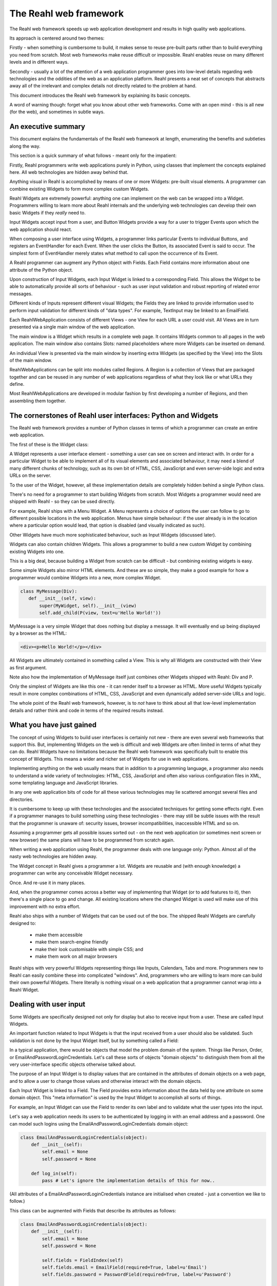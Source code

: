 .. Copyright 2011, 2012, 2013 Reahl Software Services (Pty) Ltd. All rights reserved.
 
The Reahl web framework
-----------------------

The Reahl web framework speeds up web application development and
results in high quality web applications.

Its approach is centered around two themes:

Firstly - when something is cumbersome to build, it makes sense to
reuse pre-built parts rather than to build everything you need from
scratch. Most web frameworks make reuse difficult or impossible. Reahl
enables reuse on many different levels and in different ways.

Secondly - usually a lot of the attention of a web application
programmer goes into low-level details regarding web technologies and
the oddities of the web as an application platform.  Reahl presents a
neat set of concepts that abstracts away all of the irrelevant and
complex details not directly related to the problem at hand.

This document introduces the Reahl web framework by explaining its
basic concepts.

A word of warning though: forget what you know about other web
frameworks. Come with an open mind - this is all new (for the web),
and sometimes in subtle ways.


An executive summary
~~~~~~~~~~~~~~~~~~~~

This document explains the fundamentals of the Reahl web framework at
length, enumerating the benefits and subtleties along the way.

This section is a quick summary of what follows - meant only for the
impatient:

Firstly, Reahl programmers write web applications purely in Python,
using classes that implement the concepts explained here. All web
technologies are hidden away behind that.

Anything visual in Reahl is accomplished by means of one or more
Widgets: pre-built visual elements.  A programmer can combine existing
Widgets to form more complex custom Widgets. 

Reahl Widgets are extremely powerful: anything one can implement on
the web can be wrapped into a Widget. Programmers willing to learn
more about Reahl internals and the underlying web technologies can
develop their own basic Widgets if they *really* need to.

Input Widgets accept input from a user, and Button Widgets provide a
way for a user to trigger Events upon which the web application should
react.

When composing a user interface using Widgets, a programmer links
particular Events to individual Buttons, and registers an EventHandler
for each Event. When the user clicks the Button, its associated Event
is said to occur. The simplest form of EventHandler merely states what
method to call upon the occurrence of its Event.

A Reahl programmer can augment any Python object with Fields. Each
Field contains more information about one attribute of the Python
object.  

Upon construction of Input Widgets, each Input Widget is linked to a
corresponding Field.  This allows the Widget to be able to
automatically provide all sorts of behaviour - such as user input
validation and robust reporting of related error messages.

Different kinds of Inputs represent different visual Widgets; the
Fields they are linked to provide information used to perform input
validation for different kinds of "data types".  For example,
TextInput may be linked to an EmailField. 

Each ReahlWebApplication consists of different Views - one View for
each URL a user could visit.  All Views are in turn presented via a
single main window of the web application.

The main window is a Widget which results in a complete web page. It
contains Widgets common to all pages in the web application. The main
window also contains Slots: named placeholders where more Widgets can
be inserted on demand.

An individual View is presented via the main window by inserting extra
Widgets (as specified by the View) into the Slots of the main window.

ReahlWebApplications can be split into modules called Regions.  A
Region is a collection of Views that are packaged together and can be
reused in any number of web applications regardless of what they look
like or what URLs they define.

Most ReahlWebApplications are developed in modular fashion by first
developing a number of Regions, and then assembling them together.


The cornerstones of Reahl user interfaces: Python and Widgets
~~~~~~~~~~~~~~~~~~~~~~~~~~~~~~~~~~~~~~~~~~~~~~~~~~~~~~~~~~~~~

The Reahl web framework provides a number of Python classes in terms
of which a programmer can create an entire web application. 

The first of these is the Widget class:

A Widget represents a user interface element - something a user can
see on screen and interact with. In order for a particular Widget to
be able to implement all of its visual elements and associated
behaviour, it may need a blend of many different chunks of technology,
such as its own bit of HTML, CSS, JavaScript and even server-side
logic and extra URLs on the server.

To the user of the Widget, however, all these implementation details
are completely hidden behind a single Python class.

There's no need for a programmer to start building Widgets from
scratch. Most Widgets a programmer would need are shipped with Reahl -
so they can be used directly.

For example, Reahl ships with a Menu Widget. A Menu represents a
choice of options the user can follow to go to different possible
locations in the web application. Menus have simple behaviour: if the
user already is in the location where a particular option would lead,
that option is disabled (and visually indicated as such).

Other Widgets have much more sophisticated behaviour, such as Input
Widgets (discussed later).

Widgets can also contain children Widgets. This allows a programmer to
build a new custom Widget by combining existing Widgets into one.

This is a big deal, because building a Widget from scratch can be
difficult - but combining existing widgets is easy.

Some simple Widgets also mirror HTML elements. And these are so
simple, they make a good example for how a programmer would combine
Widgets into a new, more complex Widget.

.. code-block:: python

   class MyMessage(Div):
      def __init__(self, view):
          super(MyWidget, self).__init__(view)
          self.add_child(P(view, text=u'Hello World!'))

MyMessage is a very simple Widget that does nothing but display a
message.  It will eventually end up being displayed by a browser as
the HTML:

.. code-block:: html

   <div><p>Hello World!</p></div>

All Widgets are ultimately contained in something called a View. This
is why all Widgets are constructed with their View as first
argument.

Note also how the implementation of MyMessage itself just combines
other Widgets shipped with Reahl: Div and P.

Only the simplest of Widgets are like this one - it can render itself
to a browser as HTML.  More useful Widgets typically result in more
complex combinations of HTML, CSS, JavaScript and even dynamically
added server-side URLs and logic.

The whole point of the Reahl web framework, however, is to *not* have
to think about all that low-level implementation details and rather
think and code in terms of the required results instead.


What you have just gained
~~~~~~~~~~~~~~~~~~~~~~~~~

The concept of using Widgets to build user interfaces is certainly not
new - there are even several web frameworks that support this. But,
implementing Widgets on the web is difficult and web Widgets are often
limited in terms of what they can do. Reahl Widgets have no
limitations because the Reahl web framework was specifically built to
enable this concept of Widgets.  This means a wider and richer set of
Widgets for use in web applications.

Implementing anything on the web usually means that in addition to a
programming language, a programmer also needs to understand a wide
variety of technologies: HTML, CSS, JavaScript and often also various
configuration files in XML, some templating language and JavaScript
libraries.

In any one web application bits of code for all these various
technologies may lie scattered amongst several files and directories.

It is cumbersome to keep up with these technologies and the associated
techniques for getting some effects right. Even if a programmer
manages to build something using these technologies - there may still
be subtle issues with the result that the programmer is unaware of:
security issues, browser incompatibilities, inaccessible HTML and so
on.

Assuming a programmer gets all possible issues sorted out - on the
next web application (or sometimes next screen or new browser) the
same plans will have to be programmed from scratch again.

When writing a web application using Reahl, the programmer deals with
one language only: Python.  Almost all of the nasty web technologies
are hidden away.

The Widget concept in Reahl gives a programmer a lot. Widgets are
reusable and (with enough knowledge) a programmer can write any
conceivable Widget necessary. 

Once. And re-use it in many places.

And, when the programmer comes across a better way of implementing
that Widget (or to add features to it), then there's a single place to
go and change.  All existing locations where the changed Widget is
used will make use of this improvement with no extra effort.

Reahl also ships with a number of Widgets that can be used out of the
box. The shipped Reahl Widgets are carefully designed to:

 - make them accessible
 - make them search-engine friendly
 - make their look customisable with simple CSS; and
 - make them work on all major browsers

Reahl ships with very powerful Widgets representing things like
Inputs, Calendars, Tabs and more. Programmers new to Reahl can easily
combine these into complicated "windows". And, programmers who are
willing to learn more can build their own powerful Widgets.  There
literally is nothing visual on a web application that a programmer
cannot wrap into a Reahl Widget.



Dealing with user input
~~~~~~~~~~~~~~~~~~~~~~~

Some Widgets are specifically designed not only for display but also
to receive input from a user.  These are called Input Widgets. 

An important function related to Input Widgets is that the input
received from a user should also be validated. Such validation is not
done by the Input Widget itself, but by something called a Field:

In a typical application, there would be objects that model the
problem domain of the system. Things like Person, Order, or
EmailAndPasswordLoginCredentials. Let's call these sorts of objects "domain objects"
to distinguish them from all the very user-interface specific objects
otherwise talked about.

The purpose of an Input Widget is to display values that are contained
in the attributes of domain objects on a web page, and to allow a user
to change those values and otherwise interact with the domain objects.

Each Input Widget is linked to a Field. The Field provides extra
information about the data held by one attribute on some domain
object. This "meta information" is used by the Input Widget to
accomplish all sorts of things.

For example, an Input Widget can use the Field to render its own label
and to validate what the user types into the input.

Let's say a web application needs its users to be authenticated by
logging in with an email address and a password. One can model such
logins using the EmailAndPasswordLoginCredentials domain object:

.. code-block:: python

    class EmailAndPasswordLoginCredentials(object):
        def __init__(self):
	    self.email = None
	    self.password = None

	def log_in(self):
	    pass # Let's ignore the implementation details of this for now..

(All attributes of a EmailAndPasswordLoginCredentials instance are initialised when
created - just a convention we like to follow.)

This class can be augmented with Fields that describe its attributes
as follows:

.. code-block:: python

    class EmailAndPasswordLoginCredentials(object):
        def __init__(self):
	    self.email = None
	    self.password = None

	    self.fields = FieldIndex(self)
            self.fields.email = EmailField(required=True, label=u'Email')
	    self.fields.password = PasswordField(required=True, label=u'Password')

	def log_in(self):
	    pass # Let's ignore the implementation details of this for now..


Given a domain object with Fields, Input Widgets can be created that
are linked to the Fields of such an object:

.. code-block:: python

    class LoginForm(Form):
        def __init__(self, view, name, login_credentials):
            super(LoginForm, self).__init__(view, name)

            self.add_child(TextInput(self, login_credentials.fields.email))
	    self.add_child(PasswordInput(self, login_credentials.fields.password))

Note that LoginForm needs a login_credentials domain object to be
passed to it upon construction.  The correct login_credentials
instance is thus to be supplied by the creator of the LoginForm.


What you have just gained
~~~~~~~~~~~~~~~~~~~~~~~~~

In the LoginForm example above, it is very simple to understand that
one can add a TextInput or PasswordInput to a Form. Almost equally
simple is the idea of an EmailField and a PasswordField.

These Widgets and Fields (all of which ship with Reahl) have
sophisticated behaviour when used together. With the short example
given, this behaviour is in place without a programmer having to lift
a finger more.

For example: Assume a user types something into the TextInput which is
not a valid email address.  As soon as the user leaves the input, an
error message will immediately be displayed via JavaScript on the
browser.  This error message will be very specific. The message will
be something like "Email should be a valid email address".  The
specific label "Email" will be used, because that is how the
programmer specified the label on the EmailField linked to the
Input. The TextInput further will check any input against a regular
expression for valid email addresses - because it was specifically an
EmailField that was linked to the TextInput.

When the error message appears, the Input Widget will also be
indicated visually as being in error.

The programmer did not code a single line of JavaScript or regular
expression to accomplish this.

A user could still bypass these validations by turning off the
browser's JavaScript capabilities.  For this reason the exact same
checks will also be performed server-side. And, the checks will result
in exactly the same error messages.

Error messages are also quite specific. Different error messages are
given for different error conditions. For example, "Email is required"
would be the message a user gets if nothing is typed in at all.
(Because that's how all this is specified in the Field).

User interfaces usually contain a lot of duplication: An attribute of
a particular domain object is often displayed (or input) in different
places in the user interface. But, because the programmer has one
domain object and one Field describing the rules for its attributes -
there is no need to specify how it should be validated on each of the
different places where it appears.


Reacting to user-initiated events
~~~~~~~~~~~~~~~~~~~~~~~~~~~~~~~~~

The LoginForm example is not very useful at this stage, because it
contains no Buttons which the user could click to actually log in.

Reahl provides the concepts of Events and EventHandlers to deal with
actions initiated by a user.  

When a user clicks on a Button, the Reahl web framework is notified of
this by means of an Event. For it to be able to deal with a particular
Event, an EventHandler needs to be registered.

The simplest kind of EventHandler merely supplies a server-side method
that should be called when the Event is detected.  (There are more
interesting EventHandlers though...)

Just like Inputs are linked to Fields - each Button is linked to a
named Event.  That is simply a way of stating that the given Event
(and thus its EventHandler) will be triggered when the user clicks on
the Button associated with the Event.

In code, this looks simpler than in a wordy explanation:

.. code-block:: python

    class LoginForm(Form):
        def __init__(self, view, name, login_credentials):
            super(LoginForm, self).__init__(view, name)

            self.add_child(TextInput(self, login_credentials.fields.email))
	    self.add_child(PasswordInput(self, login_credentials.fields.password))

            log_in_event = Event(u'login_event')
            self.add_event(log_in_event, action=login_credentials.log_in)
            self.login_button = Button(self, log_in_event, u'Log in')

With this example, when a user clicks on the Button (labelled "Log
in"), the .log_in() method of the login_credentials object will be
called.

Note though that the email and password Fields of that same object
just so happen to be linked to the two Input Widgets of the LoginForm
as well.

The effect of this is that the relevant attributes of the
login_credentials object will first be populated with the new input
received from the user before .log_in() is actually called.

The "action" of an EventHandler never takes arguments. User input is
automatically sent along with any related Event and dealt with via
domain objects, Inputs and Fields before the relevant action is
invoked.


What you have just gained
~~~~~~~~~~~~~~~~~~~~~~~~~

Typically, a programmer would need to attend to a fair number of
things to be able to validate user input and execute server-side code
in response to user actions.  There's a long list of such potential
implementation details ranging from database transaction handling to
really human-unfriendly XML files somewhere (depending on the
framework).

A Reahl programmer can think in terms of *what* happens in the
application being built. Reahl takes care of *how* that is
implemented.  The code above is the only thing necessary - all in one
place, and simple to understand and read.

Notice also how an Event and the Widget's reaction to it are defined
separately from an actual Button.  This allows the programmer to
attach more than one Button to the same Event: Another small way to
write something once, and use it multiple times.  This feature comes
in handy in more complicated scenarios where multiple Widgets can set
off the same Event.

This way of dealing with user actions is very simple but has its
limitations.  Reahl provides some modifications to EventHandlers and
even special EventHandlers that allow a programmer to easily deal with
more complex web applications.


Different Views of the same main window
~~~~~~~~~~~~~~~~~~~~~~~~~~~~~~~~~~~~~~~

Like many GUI applications, every ReahlWebApplication (another of the
Python classes of Reahl) has a main window.  This is basically
everything a user sees *inside* a browser's window frame.

The main window is nothing but a Widget of your choice - pre-built or
of your own design.

An example main window could contain a header and footer and Menu (aka
navigation bar) - the stuff that's always there while the user is in
the web application.

Apart from the main window, a ReahlWebApplication consists of a number
of Views - each of which uniquely represents some "location" you can
be at in the web application.  If the user types an URL into the
browser's location bar, the browser takes the user to one such View in
a ReahlWebApplication. Each time the URL changes in the browser, the
user sees a different View.

But, a View cannot be presented to a user on its own. It has to be
presented as part of the application's main window: the user thus sees
different Views of the same main window.

Before an explanation of how the look of a window can change so
conveniently to suit different Views, it is time for a first (but
quite empty) ReahlWebApplication.


Example: A first ReahlWebApplication
~~~~~~~~~~~~~~~~~~~~~~~~~~~~~~~~~~~~

To build a ReahlWebApplication, a programmer creates a class which
inherits from ReahlWebApplication and supplies a custom "assemble"
method in which the details of the web application are given:

.. code-block:: python

   class MyWebApp(ReahlWebApplication):
       def assemble(self):
           self.attach_main_window(u'/', TwoColumnPage)
           self.define_view(u'/', title=u'Hello World')
           self.define_view(u'/page2', title=u'Page 2')

Reahl ships with predefined Widgets suitable for use as a main
window. The TwoColumnPage is one such Widget, which represents a page
with header area at the top, footer area at the bottom, and large
(main) and small (secondary) columns inbetween.

The main window is attached at the '/' URL. This means that it will
be the main window for all URLs visited underneath '/' as well.

This example application has two Views: one at '/' and another at
'/page2'. Each View has a title as specified (as the second argument
to define_view), but the Views are both empty apart from that.

Note that TwoColumnPage is smart enough to use the title of the
current View as the contents of the browser's title bar.


What you have just gained
~~~~~~~~~~~~~~~~~~~~~~~~~

Web applications present many different web pages to users. All of
these pages have important common elements. By developing one main
window per web application the programmer ensures that there is only
one place where these common elements are specified. That also means
one place to change if the main layout of the web application needs to
be changed.

However, the big deal here is that individual Views contain no
knowledge of the actual window they will be displayed in.

This means that a View can be developed and re-used in different web
applications that use entirely different main windows.

Reahl also ships with Widgets suitable for use as a main window - such
as the TwoColumnPage above.  When using these Widgets the main layout
of a web application's pages is already sorted out for the programmer.

This sort of layout of web pages is a tricky subject and difficult to
do in standards-compliant, accessible ways while catering for browser
incompatibilities.

By using something like TwoColumnPage the programmer in effect only
states what is needed. How that is accomplished is done by
TwoColumnPage.


More about main windows and Views
~~~~~~~~~~~~~~~~~~~~~~~~~~~~~~~~~

As stated, a main window is always displayed *for a particular*
View. The View adds some content to the main window, thus changing the
main window to some extent.

This is accomplished by using a special kind of Widget, called a Slot.
The main window can contain Slots - each with its own name.  The Slots
on a window are placeholders that can be filled by a View being
displayed.

Each View is merely a statement saying which additional Widgets must be
plugged into which Slots of the main window. This mapping is specified
using the name of the Slot.

Lets expand our example to display some content on each View:

.. code-block:: python

   class MyWebApp(ReahlWebApplication):
       def assemble(self):
           self.attach_main_window(u'/', TwoColumnPage)

           p1_slots={u'main': P.factory(text=u'This is page one')}
           self.define_view(u'/', title=u'Hello World', slot_definitions=p1_slots)

           p2_slots={u'main': P.factory(text=u'This is page two')}
           self.define_view(u'/page2', title=u'Page 2', slot_definitions=p2_slots)


Note how an extra parameter to the .define_view() method allows
one to specify a Factory for the Widget which should go into the Slot
named 'main' - in this case.  TwoColumnPage contains a number of Slots
for use of which 'main' is one.

Factory is a recurring theme in Reahl programming. Remember a web
application is viewed by many people at the same time. Thus, (for
example) different instances are needed of the same View (and thus the
Widgets it contains) for different people. This is why an actual
Widget is never created in .assemble() - the programmer only specifies
how Widgets of a View would be constructed by means of a Factory.
Such a Factory contains all information necessary to create the
Widget.

The same actually goes for the Views themselves and the Widget used as
a main window - albeit behind the scenes.

Note also the usage of the .factory() method to obtain a factory for a
particular kind of Widget.  All Widgets are constructed taking a View
as first argument.  At the time of assembling the ReahlWebApplication
such a View is not yet available.  The .factory() method takes the
arguments the actual Widget would have taken except for its View.


Conquering complexity and enabling reuse
~~~~~~~~~~~~~~~~~~~~~~~~~~~~~~~~~~~~~~~~

Big, complex programs are always split into smaller pieces of some
kind.  Splitting a program into smaller manageable chunks makes the
application as a whole easier to understand and maintain. But, it also
has another use: these modules are normally reusable in different
programs.

With what's been explained so far a Reahl programmer can do this at a
finely-grained level by means of Widgets.

More is needed though. Reahl also provides a way to collect a number
of related Views together in a module.  These modules are called
Regions:

A Region, logically speaking, is merely a chunk of web
application. Regions can be packaged and shipped as separate entities.
And, Regions can be attached to your web application by literally
grafting the tree represented by the URLs of all Views contained in
the Region onto particular URLs of a web application.

For example: Lets assume that someone supplies a MagazineRegion -
intended to provide a place where users can peruse articles that form
part of a Magazine.

To the author of the Region, the Region may contain Views at '/' and
'/manage'. (Let's assume on '/' users would see a list of all articles
of the magazine, and on '/manage' special users are able to add more
articles etc.

If the programmer attaches the Region onto the URL '/reading' on a
particular web application, those Views will be accessible via
'/reading/' and '/reading/manage', respectively on the web
application.

Note how the URLs of Views of a Region are relative to the Region.

This is necessary, because the Region cannot contain knowledge of
where it will be grafted onto (potentially many) different websites.

Similarly, the Region also needs to have its own names for Slots.
Different main windows have different Slots in them. The Region is
developed without this knowledge precisely because it should be able
to work with any given main window.

At the time of attaching a Region to a ReahlWebApplication, the
programmer specifies all this hitherto unknown information:

.. code-block:: python

   class MyWebApp(ReahlWebApplication):
       def assemble(self):
           self.attach_main_window(u'/', TwoColumnPage)

           magazine = MagazineRegion.factory(u'magazine_region', directory_name=u'my_magazine')
           self.attach_region(u'/reading', magazine, {u'maincontent': u'main'})
           
           # ... and the rest of assemble ...

Of course, the author of the Region decides what Slot names the Region
would supply Widgets for. The author of the web application needs this
information to know where the Region's elements will appear on the
main window.  In this example, what the Region calls "maincontent"
will be plugged into the Slot of the main window called "main".

The MagazineRegion's factory() method also shows two other interesting
facts:

Each Region should have a name which is unique in your web
application. That's the first argument to its .factory().

And, Regions (Widgets too, actually), may take parameters in the form
of keyword arguments.  These are supplied to the Factory as well. What
they're called, of course, again depends the author of the Region
itself.  Our example region needs a directory_name argument - the name
of the collection of articles it will allow users to peruse.

Developing a Region is not much different from developing a
ReahlWebApplication. Here is an extract from a Region which allows
users to go through the process of registering on a web application.

.. code-block:: python

   class RegistrationRegion(Region):
       def assemble(self):
           register_slots={u'main_slot': RegisterWidget.factory()}
           self.define_view(u'/register', title=u'Register with us', slot_definitions=register_slots)

           congrats_slots={u'main_slot': CongratsWidget.factory()}
           self.define_view(u'/congrats', title=u'Congratulations', slot_definitions=congrats_slots)


What you have just gained
~~~~~~~~~~~~~~~~~~~~~~~~~

Simple examples would never be able to demonstrate the need for a
construct such as Region. Every programming language typically has an
analogous construct though - with the same goal:

A programmer needs the concept of a Region to be able to split a large
real world web application into smaller parts.  Added to that - such
smaller parts can be reused in totally different web applications.

In fact, Reahl includes a number of such re-usable Regions for common
functionality one would not want to be bothered with when developing a
new web application.  For instance, assume multiple users would need
to register and log into your web application.

You could opt to develop that functionality and the user interface
for it from scratch, or you could opt to just use a suitable Region
shipped with Reahl.

Web frameworks typically do not allow reuse on this level. Content
management systems have "plugins" that compare - but web frameworks do
not.  However, Content management systems typically do not have the
flexibility of a web framework.

Reahl gives you the best of both these worlds.


Managing relativity
~~~~~~~~~~~~~~~~~~~

Everything inside a Region is relative in order to make the Region
reusable in different contexts: Regions have to be built with no
information of the context they will be used in.

This relativity is actually not a strange concept: the functions and
methods of a programming language are also written without any
knowledge of where they will be called from. They also have different
names inside of them for variables passed in from the calling context.

Web developers are typically not used to this sort of relativity.
They typically work in terms of absolute URLs, links, templates etc.

Reahl provides concepts that allow a web programmer to forget about
all those implementation details and learn to think in terms of a
level above those implementation details.

To get away from URLs, Reahl provides the concept of a Bookmark:

A Bookmark is a way to refer to a specific View. It also contains meta
information about the View, such as its title.  Bookmarks
transparently take care of Views that are relative.

To get a Bookmark for a specific View, a RegionFactory can be asked
for a Bookmark to that View using the .get_bookmark() method. Exactly
how this is done depends on the actual Region.

The simplest .get_bookmark() method would take the URL of a View
*relative* to its Region:

.. code-block:: python

   class MyWebApp(ReahlWebApplication):
       def assemble(self):
           self.attach_main_window(u'/', TwoColumnPage)

           registration = RegistrationRegion.factory(u'registration')
           self.attach_region(u'/register', registration, {u'main_slot': u'main'})

           bookmark_to_register = registration.get_bookmark(relative_path=u'/register')


Better, more abstract ways of finding bookmarks can be supplied by
Regions though. For example, a GalleryRegion may support finding a
Bookmark for a particular photo:

.. code-block:: python

   bookmark_to_photo = gallery_region.get_bookmark(for_photo=photo)


Finding a Bookmark for a View is important, because many Widgets are
consumers of Bookmarks.  For example, a Menu can be constructed from a
list of Bookmarks:

.. code-block:: python

   my_menu = Menu.from_bookmarks(view, [registration_bookmark, gallery_bookmark])


Making it look distinctive
~~~~~~~~~~~~~~~~~~~~~~~~~~

Reahl Widgets include everything necessary to enable their
functionality. However, customers do not want their web applications
to look like that of their competition! Customers want the look of their
web applications to be customised to their own specifications.

For this reason, Reahl Widgets include very little CSS to govern their
look.  In addition to developing a web application, a programmer (or
better yet - a web designer) should also supply a CSS stylesheet.

This is the only bit of web technology that developers of Reahl are
directly exposed to.  And Reahl helps with this task: each type of
Widget has documentation stating how its look can be tailored using
CSS which will work on all major browsers.


Gaining more from Reahl
~~~~~~~~~~~~~~~~~~~~~~~

This document serves as an introduction to the Reahl web framework.

The Reahl web framework is different. Hopefully the reader would grasp
just what the Reahl web framework is after reading this introduction.
(Now is a good time to go and read the "Executive summary" to
double-check your understanding!)

There are many more aspects of Reahl which enables programmers to deal
with more and more advanced requirements.

These advanced topics are dealt with in further chapters.

    




